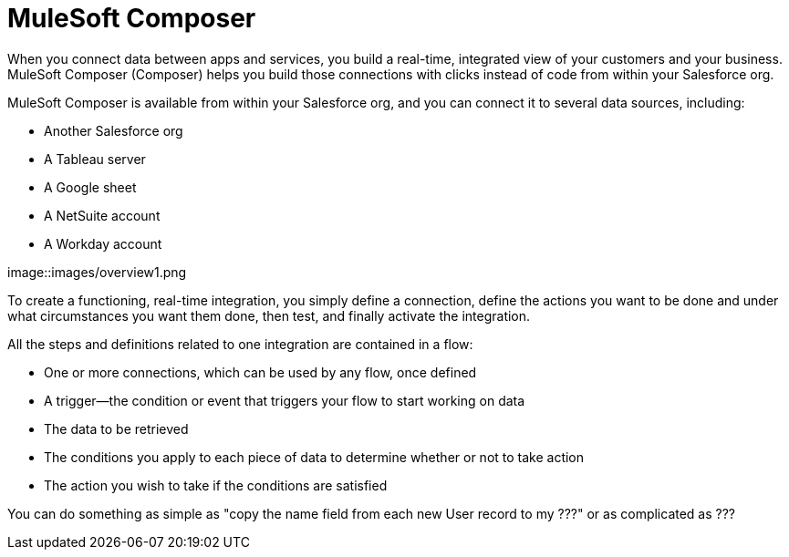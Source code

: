= MuleSoft Composer

When you connect data between apps and services, you build a real-time, integrated view of your customers and your business.
MuleSoft Composer (Composer) helps you build those connections with clicks instead of code from within your Salesforce org.

MuleSoft Composer is available from within your Salesforce org, and you can connect it to several data sources, including:

* Another Salesforce org
* A Tableau server
* A Google sheet
* A NetSuite account
* A Workday account

image::images/overview1.png

To create a functioning, real-time integration, you simply define a connection, define the actions you want to
be done and under what circumstances you want them done, then test, and finally activate the integration.

All the steps and definitions related to one integration are contained in a flow:

* One or more connections, which can be used by any flow, once defined
* A trigger--the condition or event that triggers your flow to start working on data
* The data to be retrieved
* The conditions you apply to each piece of data to determine whether or not to take action
* The action you wish to take if the conditions are satisfied

You can do something as simple as "copy the name field from each new User record to my ???" or as complicated
as ???